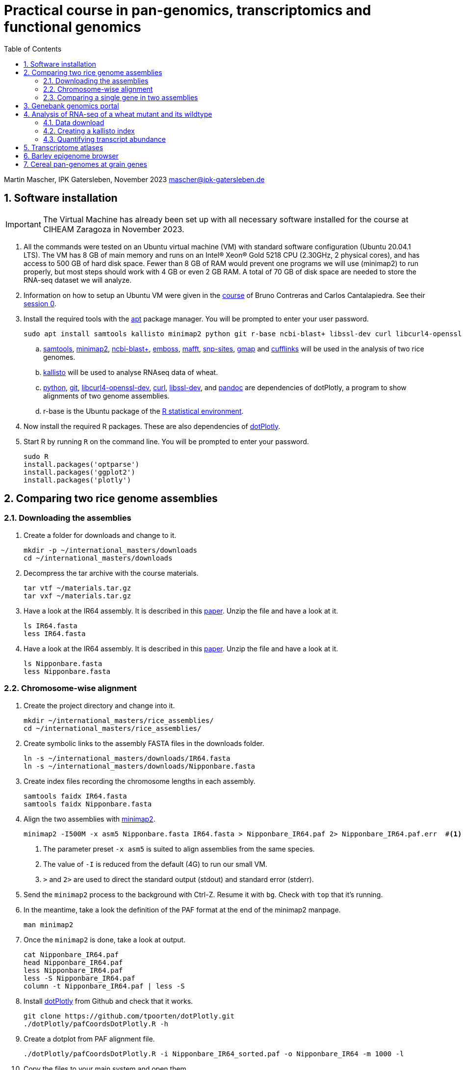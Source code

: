 :language: r
:source-highlighter: pygments
:pygments-linenums-mode: table
:toc2:
:numbered:
:experimental:
:data-uri:
:icons: font

= Practical course in pan-genomics, transcriptomics and functional genomics

Martin Mascher, IPK Gatersleben, November 2023
mascher@ipk-gatersleben.de

++++
<link rel="stylesheet"  href="http://cdnjs.cloudflare.com/ajax/libs/font-awesome/3.1.0/css/font-awesome.min.css">
++++

== Software installation

IMPORTANT: The Virtual Machine has already been set up with all necessary software installed for the course at CIHEAM Zaragoza in November 2023. 

. All the commands were tested on an Ubuntu virtual machine (VM) with standard software configuration (Ubuntu 20.04.1 LTS). The VM has 8 GB of main memory and runs on an Intel(R) Xeon(R) Gold 5218 CPU (2.30GHz, 2 physical cores), and has access to 500 GB of hard disk space. Fewer than 8 GB of RAM would prevent one programs we will use (minimap2) to run properly, but most steps should work with 4 GB or even 2 GB RAM. A total of 70 GB of disk space are needed to store the RNA-seq dataset we will analyze.

. Information on how to setup an Ubuntu VM were given in the 
https://github.com/eead-csic-compbio/scripting_linux_shell[course] of Bruno Contreras and Carlos Cantalapiedra. See their https://github.com/eead-csic-compbio/scripting_linux_shell/blob/master/session0.md[session 0].

. Install the required tools with the http://manpages.ubuntu.com/manpages/bionic/man8/apt.8.html[apt] package manager.
You will be prompted to enter your user password.
+
[source,sh]
----
sudo apt install samtools kallisto minimap2 python git r-base ncbi-blast+ libssl-dev curl libcurl4-openssl-dev pandoc emboss mafft snp-sites gmap
----

.. http://samtools.github.io[samtools], https://github.com/lh3/minimap2[minimap2], https://blast.ncbi.nlm.nih.gov/Blast.cgi?CMD=Web&PAGE_TYPE=BlastDocs&DOC_TYPE=Download[ncbi-blast+], http://emboss.sourceforge.net[emboss], https://mafft.cbrc.jp/alignment/software/[mafft], http://sanger-pathogens.github.io/snp-sites/[snp-sites], http://research-pub.gene.com/gmap/[gmap] and http://cole-trapnell-lab.github.io/cufflinks/[cufflinks] will be used in the analysis of two rice genomes.

.. https://pachterlab.github.io/kallisto/[kallisto] will be used to analyse RNAseq data of wheat.

.. https://en.wikipedia.org/wiki/Python_(programming_language)[python], https://en.wikipedia.org/wiki/Git[git], https://packages.ubuntu.com/xenial/libcurl4-openssl-dev[libcurl4-openssl-dev], https://curl.se[curl], https://packages.debian.org/jessie/libssl-dev[libssl-dev], and https://pandoc.org[pandoc] are dependencies of dotPlotly, a program to show alignments of two genome assemblies.

.. r-base is the Ubuntu package of the https://www.r-project.org[R statistical environment].

. Now install the required R packages. These are also dependencies of https://github.com/tpoorten/dotPlotly[dotPlotly].

. Start R by running `R` on the command line. You will be prompted to enter your password.
+
[source,r]
----
sudo R
install.packages('optparse')
install.packages('ggplot2')
install.packages('plotly')
----

== Comparing two rice genome assemblies

=== Downloading the assemblies

. Create a folder for downloads and change to it.
+
[source,sh]
----
mkdir -p ~/international_masters/downloads
cd ~/international_masters/downloads
----

. Decompress the tar archive with the course materials.
+
[source,sh]
----
tar vtf ~/materials.tar.gz
tar vxf ~/materials.tar.gz
----

. Have a look at the IR64 assembly. It is described in this https://www.g3journal.org/content/10/5/1495[paper]. Unzip the file and have a look at it.
+
[source,sh]
----
ls IR64.fasta
less IR64.fasta
----

. Have a look at the IR64 assembly. It is described in this https://thericejournal.springeropen.com/articles/10.1186/1939-8433-6-4[paper]. Unzip the file and have a look at it.
+
[source,sh]
----
ls Nipponbare.fasta
less Nipponbare.fasta
----

=== Chromosome-wise alignment

. Create the project directory and change into it.
+
[source,sh]
----
mkdir ~/international_masters/rice_assemblies/
cd ~/international_masters/rice_assemblies/
----

. Create symbolic links to the assembly FASTA files in the downloads folder.
+
[source,sh]
----
ln -s ~/international_masters/downloads/IR64.fasta
ln -s ~/international_masters/downloads/Nipponbare.fasta
----

. Create index files recording the chromosome lengths in each assembly.
+
[source,sh]
----
samtools faidx IR64.fasta
samtools faidx Nipponbare.fasta
----

. Align the two assemblies with https://github.com/lh3/minimap2[minimap2].
+
[source,sh]
----
minimap2 -I500M -x asm5 Nipponbare.fasta IR64.fasta > Nipponbare_IR64.paf 2> Nipponbare_IR64.paf.err  #<1><2><3>
----
<1> The parameter preset `-x asm5` is suited to align assemblies from the same species. 
<2> The value of `-I` is reduced from the default (4G) to run our small VM.
<3> `>` and `2>` are used to direct the standard output (stdout) and standard error (stderr).

. Send the `minimap2` process to the background with Ctrl-Z. Resume it with `bg`. Check with `top` that it's running.

. In the meantime, take a look the definition of the PAF format at the end of the minimap2 manpage.
+
[source,sh]
----
man minimap2
----

. Once the `minimap2` is done, take a look at output.
+
[source,sh]
----
cat Nipponbare_IR64.paf
head Nipponbare_IR64.paf
less Nipponbare_IR64.paf
less -S Nipponbare_IR64.paf
column -t Nipponbare_IR64.paf | less -S
----

. Install https://github.com/tpoorten/dotPlotly[dotPlotly] from Github and check that it works.
+
[source,sh]
----
git clone https://github.com/tpoorten/dotPlotly.git
./dotPlotly/pafCoordsDotPlotly.R -h
----

. Create a dotplot from PAF alignment file.
+
[source,sh]
----
./dotPlotly/pafCoordsDotPlotly.R -i Nipponbare_IR64_sorted.paf -o Nipponbare_IR64 -m 1000 -l 
----

. Copy the files to your main system and open them.

////
scp mascher@vm-101:~/international_masters/rice_assemblies/Nipponbare_IR64.png .
scp mascher@vm-101:~/international_masters/rice_assemblies/Nipponbare_IR64.html .
////

=== Comparing a single gene in two assemblies

. Download the genomic sequence of https://dx.doi.org/10.1073%2Fpnas.2636936100[PLASTOCHRON1] gene from NCBI accession https://www.ncbi.nlm.nih.gov/nuccore/AB096259[AB096259.1], rename the file `pla1.fasta`  and copy it to the working directory `~/international_masters/rice_assemblies`.

. Take a look at the sequence.
+
[source,sh]
----
less pla1.fasta
----

. Create BLAST database for the two genome assemblies.
+
[source,sh]
----
makeblastdb -dbtype nucl -in Nipponbare.fasta
makeblastdb -dbtype nucl -in IR64.fasta
----

. Run the BLAST alignment and output to http://www.metagenomics.wiki/tools/blast/blastn-output-format-6[tabular format].
+
[source,sh]
----
blastn -db Nipponbare.fasta -query pla1.fasta -outfmt 6 > pla1_Nipponbare.txt #<1>
blastn -db IR64.fasta -query pla1.fasta -outfmt 6 > pla1_IR64.txt
----
<1> `-outfmt 6` means http://www.metagenomics.wiki/tools/blast/blastn-output-format-6[tabular] output.

. Compare the results to BLAST web tool provided on the https://rootomics.dna.affrc.go.jp/en/research/IR64[ROOTomics website].

. Check the BLAST version.
+
[source,sh]
----
blastn -version
----

. Extract the aligned sequence of the first exon with `samtools faidx` [http://www.htslib.org/doc/samtools-faidx.html[man page]].
+
[source,sh]
----
samtools faidx IR64.fasta chr10:10413299-10414334 > pla1_IR64.fasta
samtools faidx Nipponbare.fasta Chr10:13659508-13660543 > pla1_Nipponbare.fasta
----

. Extract the sequence of all BLAST hits.
+
[source,sh]
----
cat pla1_IR64.txt | awk '$9 < $10 {print $2":"$9"-"$10} $10 < $9 {print $2":"$10"-"$9}' \
 | sort | xargs samtools faidx  IR64.fasta  > pla1_IR64_all_hits.fasta <1>
----
<1> The backslash `\` makes it possible to split long lines into two.

. Align the first exon of PLA1 sequence of Nipponbare and IR64 using https://www.ebi.ac.uk/Tools/msa/clustalo/[Clustal Omega].
+
////
scp mascher@vm-101:~/international_masters/rice_assemblies/pla1_Nipponbare.fasta .
scp mascher@vm-101:~/international_masters/rice_assemblies/pla1_IR64.fasta .
////
+
. Align the two sequence using MAFFT and find SNPs between them with SNP-sites:
+
[source,sh]
----
cat pla1_IR64.fasta pla1_Nipponbare.fasta | mafft - > pla1_mafft.fasta
snp-sites -v pla1_mafft.fasta
snp-sites pla1_mafft.fasta
----

. Now we use https://academic.oup.com/bioinformatics/article/21/9/1859/409207[GMAP] for spliced alignment 
to extract and compare alignments of of the full transcript, not only the first exon.

. Build the GMAP indices for both genomes.
+
[source,sh]
----
gmap_build Nipponbare.fasta -D . -d Nipponbare_db > Nipponbare_build.out 2> Nipponbare_build.err & #<1>
gmap_build IR64.fasta -D . -d IR64_db > IR64_build.out 2> IR64_build.err &
----
<1> The `&` at the end of the line sends the process immediately to the background.

. Align the PLA1 sequence to both genomes.
+
[source,sh]
----
gmap -f 2 -D . -d Nipponbare_db pla1.fasta > pla1_Nipponbare_gmap.gff #<1>
gmap -f 2 -D . -d IR64_db pla1.fasta > pla1_IR64_gmap.gff
----
<1> `-f 2` generate GFF output. A description of the GFF format can be found https://www.ensembl.org/info/website/upload/gff.html[here].

. Extract the matched sequence with https://github.com/gpertea/gffread[gffread] (part of http://cole-trapnell-lab.github.io/cufflinks/[Cufflinks]).
+
[source,sh]
----
cat pla1_Nipponbare_gmap.gff | gffread -g Nipponbare.fasta -w pla1_Nipponbare_gmap_mRNA.fasta
cat pla1_IR64_gmap.gff | gffread -g IR64.fasta -w pla1_IR64_gmap_mRNA.fasta
----

. Run the multiple sequence aligment and SNP extraction with the full transcript sequences.
+
[source,sh]
----
cat pla1_Nipponbare_gmap_mRNA.fasta pla1_IR64_gmap_mRNA.fasta | mafft - > pla1_gmap_mafft.fasta
snp-sites -v pla1_gmap_mafft.fasta
----

== Genebank genomics portal

. Visit https://bridge.ipk-gatersleben.de/#geomap[BRIDGE], the barley genebank genomics portal.

== Analysis of RNA-seq of a wheat mutant and its wildtype 

=== Data download

==== RNAseq reads

. We will download RNA-seq for 16 bread wheat samples reported by https://www.pnas.org/content/116/11/5182[Sakuma et al. 2019.]

. In a web browser, go to https://www.ebi.ac.uk/ena/browser/view/PRJEB25119. 

. Click on "Show Column Selection".

. Enable "submitted_md5" and "submitted_ftp"

. Right-click on the "TSV" link next to "Download report"  and select "Copy link" to copy the download URL to the clipboard.

. Go to the UNIX terminal and run the following commands. 
+
[source,sh]
----
cd ~/international_masters/downloads
wget -O file_list.tsv 'https://www.ebi.ac.uk/ena/portal/api/filereport?accession=PRJEB25119&result=read_run&fields=study_accession,sample_accession,experiment_accession,run_accession,tax_id,scientific_name,fastq_ftp,submitted_md5,submitted_ftp,sra_ftp&format=tsv&download=true' #<1>
----
<1> The long URL is one you copied to clipboard. You can paste it with Ctrl+Shift+V. The download file will be named `file_list.tsv`. 

. View the columns the file.
+
[source,sh]
----
column -t file_list.tsv | less -S
head file_list.tsv -n 1 | tr '\t' '\n' | nl
----

. Extract the FTP links from the TSV file.
+
[source,sh]
----
tail -n +2 file_list.tsv  | cut -f 9 | tr ';' '\n' > ftp_links.txt
----

. Download all the files using `wget`. 
+
[source,sh]
----
cat ftp_links.txt | while read i; do basename $i | sed 's/.fastq.gz//' | read b; wget -nv $i > $b.out > $b.err; done
cat ftp_links.txt | while read i; do b=$(basename $i | sed 's/.fastq.gz//'); wget -nv $i > $b.out > $b.err; done
----

////
ln -s /data/pre_downloaded/*fastq.gz .
////

. Generate MD5 sums for the download files.
+
[source,sh]
----
md5sum GA*gz WA*gz > md5sum.txt
----

////
cp /data/pre_downloaded/md5sum.txt  .
////

. Compare the MD5 check sums reported in the TSV file downloaded from ENA to the ones you have just calcuated.
+
[source,sh]
----
cat file_list.tsv | cut -f 8 | tr ';' '\n'  | tail -n +2 | sort | md5sum
#f0e418bc72ca6433012e0182e54348a4  - #<1>

cat md5sum.txt  | cut -d ' ' -f 1 | sort | md5sum
#f0e418bc72ca6433012e0182e54348a4  - #<1>
----
<1> The two need to match. Otherwise, there was an error during the transfer and some files have to be downloaded again.

==== Wheat annotation

. Download the coding sequences of the genes annotated on the wheat reference genones from https://wheat-urgi.versailles.inra.fr/Seq-Repository/Annotations[URGI].
+
[source,sh]
----
cd international_masters/downloads
wget 'https://urgi.versailles.inra.fr/download/iwgsc/IWGSC_RefSeq_Annotations/v1.0/iwgsc_refseqv1.0_HighConf_CDS_2017Mar13.fa.zip'
----

. Download the functional annotation of the gene models.
+
[source,sh]
----
wget 'https://urgi.versailles.inra.fr/download/iwgsc/IWGSC_RefSeq_Annotations/v1.0/iwgsc_refseqv1.0_FunctionalAnnotation_v1.zip' 
----

=== Creating a kallisto index

. Create the project directory and change to it.
+
[source,sh]
----
mkdir ~/international_masters/wheat_rnaseq
cd ~/international_masters/wheat_rnaseq
----

. Create symbolic links to the annotation files and decompress them.
+
[source,sh]
----
ln -s ~/international_masters/downloads/iwgsc_refseqv1.0_HighConf_CDS_2017Mar13.fa.zip .
ln -s ~/international_masters/downloads/iwgsc_refseqv1.0_FunctionalAnnotation_v1.zip .

unzip iwgsc_refseqv1.0_HighConf_CDS_2017Mar13.fa.zip
unzip iwgsc_refseqv1.0_FunctionalAnnotation_v1.zip
----

. Count the number of sequences in the file. 
+
[source,sh]
----
grep -c '^>' iwgsc_refseqv1.0_HighConf_CDS_2017Mar13.fa
----

. Create an index for alignment with https://pachterlab.github.io/kallisto/[kallisto].
+
[source,sh]
----
kallisto index --index wheat_index iwgsc_refseqv1.0_HighConf_CDS_2017Mar13.fa > kallisto_index.out 2>  kallisto_index.err & 
----

=== Quantifying transcript abundance

. Create symbolic links to read files.
+
[source,sh]
----
ln -s ~/international_masters/downloads/GA*gz .
ln -s ~/international_masters/downloads/WA*gz .
----

. Run the quantification for a single sample.
+
[source,sh]
----
kallisto quant --index wheat_index GA_0908-N_1_R1.fastq.gz GA_0908-N_1_R2.fastq.gz \
 --output GA_0908-N_1_kallisto > GA_0908-N_1_kallisto.out 2> GA_0908-N_1_kallisto.err & 
----

. Run the quantification for all samples using a loop.
+
[source,sh]
----
 find | grep R1 | cut -d _ -f -3 | sort | while read i; do
  kallisto quant --index wheat_index  ${i}_R1.fastq.gz ${i}_R2.fastq.gz --output ${i}_kallisto > ${i}_kallisto.out 2>  ${i}_kallisto.err 
 done
----
////
rm -rf *kallisto
ln -s /data/pre_analysis/kallisto/* .
////

. Check that there are results for samples.
+
[source,sh]
----
head GA_0908-N_1_kallisto/abundance.tsv | column -t 
find -L | grep abundance.tsv | wc  -l 
find -L | grep abundance.tsv | xargs wc -l
grep -c '^>' iwgsc_refseqv1.0_HighConf_CDS_2017Mar13.fa
----

. Further analyses will be run https://github.com/wyguo/ThreeDRNAseq[3D RNA-seq] (https://www.biorxiv.org/content/10.1101/656686v1[paper]).

. Create tables with the metadata.
+
[source,sh]
----
grep '^>' iwgsc_refseqv1.0_HighConf_CDS_2017Mar13.fa | tr -d '>' | cut -d ' ' -f 1 > transcripts.txt 
cut -d . -f 1 transcripts.txt > genes.txt 
paste -d , transcripts.txt genes.txt  > transcript_genes.csv #<1>

find -L -type d | grep kallisto  | cut -d / -f 2 | sort > kallisto.txt #<2>

cat kallisto.txt  | tr _- '\t' | awk '{print $1","$3","$4}' \
 | paste -d , - kallisto.txt | awk 'BEGIN{print "stage,allele,rep,folder"} {print}' > sample_info.csv #<3>
----
<1> Assignment of transcript isoforms to genes.
<2> List of Kallisto output directories.
<3> Table with experimental design.
////
scp mascher@vm-101:~/international_masters/wheat_rnaseq/sample_info.csv .
scp mascher@vm-101:~/international_masters/wheat_rnaseq/transcript_genes.txt .
////

. Copy the Kallisto output folders for all samples to your local machine (Mac/Windows) and create a ZIP archive containing all output folders.

////
scp mascher@vm-101:~/international_masters/wheat_rnaseq/*kallisto .
////

. Open the https://3drnaseq.hutton.ac.uk/app_direct/3DRNAseq/[3D RNA-seq app].

. Upload the datasets in the *Data generation* tab.

. Follow the 3D DNA-seq steps. Click on the question mark symbol to get more guidance.

== Transcriptome atlases

. Visit http://bar.utoronto.ca[BAR], the Bio-Analytic Resource for Plant Biology (https://link.springer.com/protocol/10.1007%2F978-1-4939-6658-5_6[paper]).

== Barley epigenome browser

. Visit the https://ics.hutton.ac.uk/barley-epigenome/[Barley epigenome browser].

== Cereal pan-genomes at grain genes

. Cereal pan-genomes are hosted at https://wheat.pw.usda.gov/GG3/[GrainGenes].
